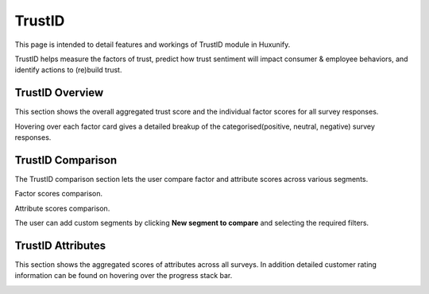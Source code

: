 =============================================
TrustID
=============================================

This page is intended to detail features and workings of TrustID module in Huxunify.

TrustID helps measure the factors of trust, predict how trust sentiment will impact consumer & employee behaviors,
and identify actions to (re)build trust.


TrustID Overview
------------------------
This section shows the overall aggregated trust score and the individual factor scores for all survey responses.

.. image:: static/img/trust_id/overview.png
    :width: 900

Hovering over each factor card gives a detailed breakup of the categorised(positive, neutral, negative)
survey responses.

TrustID Comparison
-------------------
The TrustID comparison section lets the user compare factor and attribute scores across various segments.

Factor scores comparison.

.. image:: static/img/trust_id/comparison_factors.png
    :width: 900

.. image:: static/img/trust_id/comparison_factors_table.png
    :width: 900

Attribute scores comparison.

.. image:: static/img/trust_id/comparison_attributes.png
    :width: 200

The user can add custom segments by clicking **New segment to compare** and selecting the required filters.

.. image:: static/img/trust_id/segment_filters.png
    :width: 200

TrustID Attributes
-------------------
This section shows the aggregated scores of attributes across all surveys. In addition detailed customer rating
information can be found on hovering over the progress stack bar.

.. image:: static/img/trust_id/attributes.png
    :width: 900



